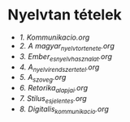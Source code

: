 * Nyelvtan tételek
- [[1_Kommunikacio.org][1. Kommunikacio.org]]
- [[2_A magyar_nyelv_tortenete.org][2. A magyar_nyelv_tortenete.org]]
- [[3_tetel_Ember_es_nyelvhasznalat.org][3. Ember_es_nyelvhasznalat.org]]
- [[4_A_nyelvi_rendszer_tetel.org][4. A_nyelvi_rendszer_tetel.org]]
- [[5_A_szoveg.org][5. A_szoveg.org]]
- [[6_Retorika_alapjai.org][6. Retorika_alapjai.org]]
- [[7_Stilus_es_jelentes.org][7. Stilus_es_jelentes.org]]
- [[8_Digitalis_kommunikacio.org][8. Digitalis_kommunikacio.org]]
